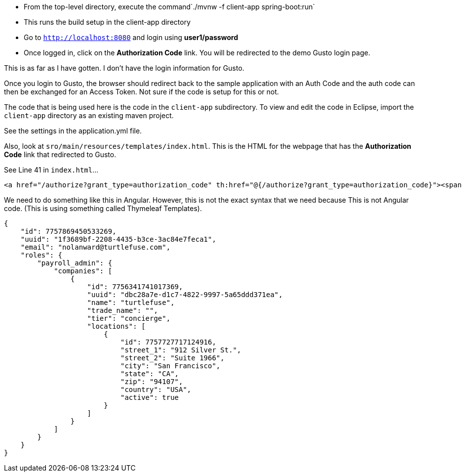 

* From the top-level directory, execute the command`./mvnw -f client-app spring-boot:run`
  * This runs the build setup in the client-app directory
* Go to `http://localhost:8080` and login using *user1/password*
* Once logged in, click on the **Authorization Code** link. You will be redirected to the demo Gusto login page. 

This is as far as I have gotten. I don't have the login information for Gusto. 

Once you login to Gusto, the browser should redirect back to the sample application with an Auth Code
and the auth code can then be exchanged for an Access Token. Not sure if the code is setup for this or not. 

The code that is being used here is the code in the `client-app` subdirectory. 
To view and edit the code in Eclipse, import the `client-app` directory as an existing maven project. 

See the settings in the application.yml file.

Also, look at `sro/main/resources/templates/index.html`. This is the HTML for the webpage that has
the **Authorization Code** link that redirected to Gusto. 

See Line 41 in `index.html`...

```
<a href="/authorize?grant_type=authorization_code" th:href="@{/authorize?grant_type=authorization_code}"><span style="font-size:medium">Authorization Code</span>&nbsp;&nbsp;<small class="text-muted">(Login to Keycloak using: user1/password)</small></a>
```

We need to do something like this in Angular. However, this is not the exact syntax that we need because This
is not Angular code. (This is using something called Thymeleaf Templates). 

```
{
    "id": 7757869450533269,
    "uuid": "1f3689bf-2208-4435-b3ce-3ac84e7feca1",
    "email": "nolanward@turtlefuse.com",
    "roles": {
        "payroll_admin": {
            "companies": [
                {
                    "id": 7756341741017369,
                    "uuid": "dbc28a7e-d1c7-4822-9997-5a65ddd371ea",
                    "name": "turtlefuse",
                    "trade_name": "",
                    "tier": "concierge",
                    "locations": [
                        {
                            "id": 7757727717124916,
                            "street_1": "912 Silver St.",
                            "street_2": "Suite 1966",
                            "city": "San Francisco",
                            "state": "CA",
                            "zip": "94107",
                            "country": "USA",
                            "active": true
                        }
                    ]
                }
            ]
        }
    }
}
```
